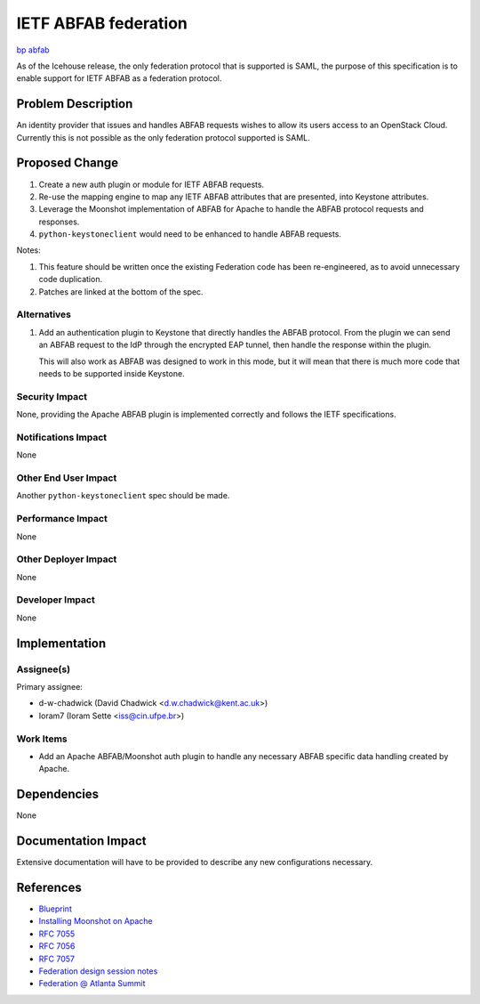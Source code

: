 ..
 This work is licensed under a Creative Commons Attribution 3.0 Unported
 License.
 http://creativecommons.org/licenses/by/3.0/legalcode

=====================
IETF ABFAB federation
=====================

`bp abfab <https://blueprints.launchpad.net/keystone/+spec/abfab>`_

As of the Icehouse release, the only federation protocol that is supported is
SAML, the purpose of this specification is to enable support for IETF ABFAB
as a federation protocol.

Problem Description
===================

An identity provider that issues and handles ABFAB requests wishes to
allow its users access to an OpenStack Cloud. Currently this is not possible as
the only federation protocol supported is SAML.

Proposed Change
===============

1. Create a new auth plugin or module for IETF ABFAB requests.

2. Re-use the mapping engine to map any IETF ABFAB attributes that are
   presented, into Keystone attributes.

3. Leverage the Moonshot implementation of ABFAB for Apache
   to handle the ABFAB protocol requests and responses.

4. ``python-keystoneclient`` would need to be enhanced to handle ABFAB
   requests.

Notes:

1. This feature should be written once the existing Federation code has been
   re-engineered, as to avoid unnecessary code duplication.
2. Patches are linked at the bottom of the spec.

Alternatives
------------

1. Add an authentication plugin to Keystone that directly handles the ABFAB
   protocol. From the plugin we can send an ABFAB request to the IdP through
   the encrypted EAP tunnel, then handle the response within the plugin.

   This will also work as ABFAB was designed to work in this mode, but it will
   mean that there is much more code that needs to be supported inside
   Keystone.

Security Impact
---------------

None, providing the Apache ABFAB plugin is implemented correctly and follows
the IETF specifications.

Notifications Impact
--------------------

None

Other End User Impact
---------------------

Another ``python-keystoneclient`` spec should be made.

Performance Impact
------------------

None

Other Deployer Impact
---------------------

None

Developer Impact
----------------

None

Implementation
==============

Assignee(s)
-----------

Primary assignee:

* d-w-chadwick (David Chadwick <d.w.chadwick@kent.ac.uk>)
* Ioram7 (Ioram Sette <iss@cin.ufpe.br>)

Work Items
----------

* Add an Apache ABFAB/Moonshot auth plugin to handle any necessary ABFAB
  specific data handling created by Apache.

Dependencies
============

None

Documentation Impact
====================

Extensive documentation will have to be provided to describe any new
configurations necessary.

References
==========

* `Blueprint
  <https://blueprints.launchpad.net/keystone/+spec/abfab>`_

* `Installing Moonshot on Apache
  <https://wiki.moonshot.ja.net/display/Moonshot/Apache+HTTPD>`_

* `RFC 7055
  <http://tools.ietf.org/html/rfc7055>`_

* `RFC 7056
  <http://tools.ietf.org/html/rfc7056>`_

* `RFC 7057
  <http://tools.ietf.org/html/rfc7057>`_

* `Federation design session notes
  <https://etherpad.openstack.org/p/juno-keystone-federation>`_

* `Federation @ Atlanta Summit
  <http://dolphm.com/openstack-juno-design-summit-outcomes-for-keystone/#identityfederation>`_
